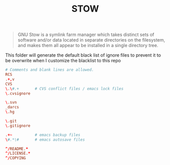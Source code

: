 #+TITLE: STOW
#+PROPERTY: header-args :tangle .stow-global-ignore
#+auto_tangle: t

#+begin_quote
GNU Stow is a symlink farm manager which takes distinct sets of software and/or
data located in separate directories on the filesystem, and makes them all
appear to be installed in a single directory tree.
#+end_quote

This folder will generate the default black list of ignore files to prevent it
to be overwrite when I customize the blacklist to this repo

#+begin_src conf
# Comments and blank lines are allowed.
RCS
.+,v
CVS
\.\#.+       # CVS conflict files / emacs lock files
\.cvsignore

\.svn
_darcs
\.hg

\.git
\.gitignore

.+~          # emacs backup files
\#.*\#       # emacs autosave files

^/README.*
^/LICENSE.*
^/COPYING
#+end_src
